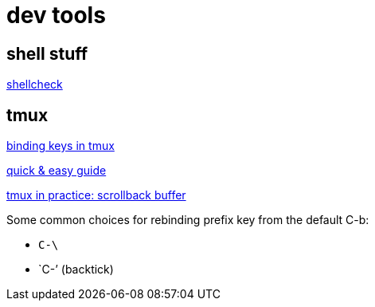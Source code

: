 = dev tools

== shell stuff

link:https://www.shellcheck.net/[shellcheck]

== tmux

link:https://www.seanh.cc/2020/12/28/binding-keys-in-tmux/[binding keys in tmux]

link:https://www.hamvocke.com/blog/a-quick-and-easy-guide-to-tmux/[quick & easy guide]

link:https://www.freecodecamp.org/news/tmux-in-practice-scrollback-buffer-47d5ffa71c93/[tmux in practice: scrollback buffer]

Some common choices for rebinding prefix key from the default C-b:

* `C-\`
* `C-`'  (backtick)
